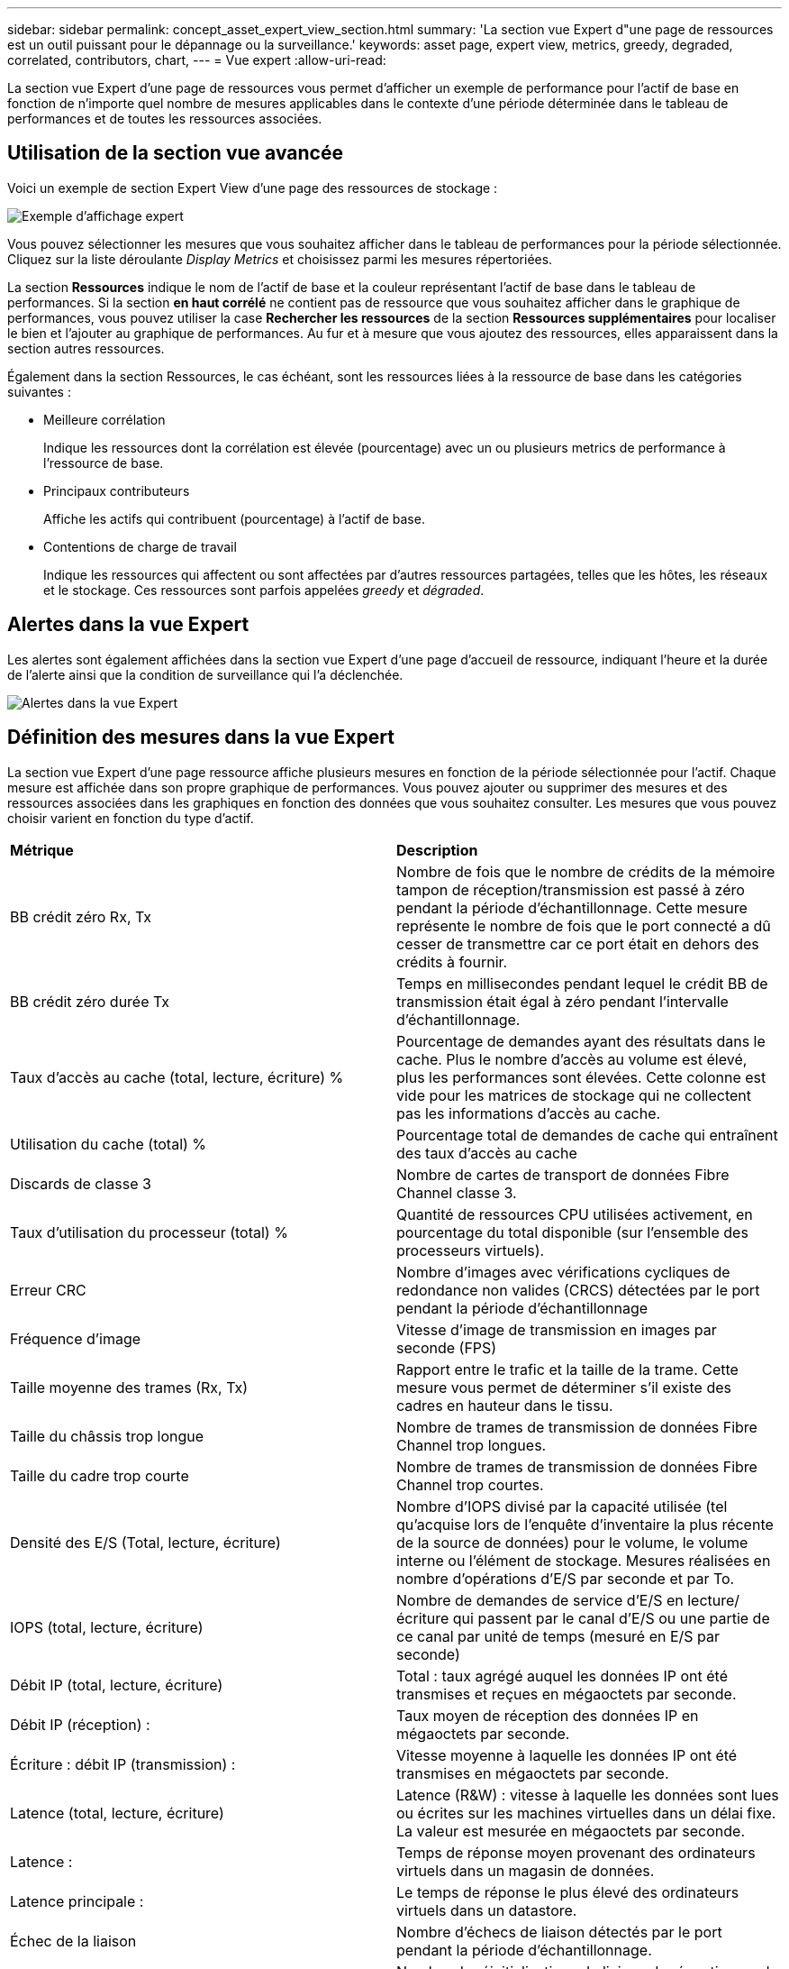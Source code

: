 ---
sidebar: sidebar 
permalink: concept_asset_expert_view_section.html 
summary: 'La section vue Expert d"une page de ressources est un outil puissant pour le dépannage ou la surveillance.' 
keywords: asset page, expert view, metrics, greedy, degraded, correlated, contributors, chart, 
---
= Vue expert
:allow-uri-read: 


[role="lead"]
La section vue Expert d'une page de ressources vous permet d'afficher un exemple de performance pour l'actif de base en fonction de n'importe quel nombre de mesures applicables dans le contexte d'une période déterminée dans le tableau de performances et de toutes les ressources associées.



== Utilisation de la section vue avancée

Voici un exemple de section Expert View d'une page des ressources de stockage :

image:Expert_View_2021.png["Exemple d'affichage expert"]

Vous pouvez sélectionner les mesures que vous souhaitez afficher dans le tableau de performances pour la période sélectionnée. Cliquez sur la liste déroulante _Display Metrics_ et choisissez parmi les mesures répertoriées.

La section *Ressources* indique le nom de l'actif de base et la couleur représentant l'actif de base dans le tableau de performances. Si la section *en haut corrélé* ne contient pas de ressource que vous souhaitez afficher dans le graphique de performances, vous pouvez utiliser la case *Rechercher les ressources* de la section *Ressources supplémentaires* pour localiser le bien et l'ajouter au graphique de performances. Au fur et à mesure que vous ajoutez des ressources, elles apparaissent dans la section autres ressources.

Également dans la section Ressources, le cas échéant, sont les ressources liées à la ressource de base dans les catégories suivantes :

* Meilleure corrélation
+
Indique les ressources dont la corrélation est élevée (pourcentage) avec un ou plusieurs metrics de performance à l'ressource de base.

* Principaux contributeurs
+
Affiche les actifs qui contribuent (pourcentage) à l'actif de base.

* Contentions de charge de travail
+
Indique les ressources qui affectent ou sont affectées par d'autres ressources partagées, telles que les hôtes, les réseaux et le stockage. Ces ressources sont parfois appelées _greedy_ et _dégraded_.





== Alertes dans la vue Expert

Les alertes sont également affichées dans la section vue Expert d'une page d'accueil de ressource, indiquant l'heure et la durée de l'alerte ainsi que la condition de surveillance qui l'a déclenchée.

image:Alerts_In_Expert_View.png["Alertes dans la vue Expert"]



== Définition des mesures dans la vue Expert

La section vue Expert d'une page ressource affiche plusieurs mesures en fonction de la période sélectionnée pour l'actif. Chaque mesure est affichée dans son propre graphique de performances. Vous pouvez ajouter ou supprimer des mesures et des ressources associées dans les graphiques en fonction des données que vous souhaitez consulter. Les mesures que vous pouvez choisir varient en fonction du type d'actif.

|===


| *Métrique* | *Description* 


| BB crédit zéro Rx, Tx | Nombre de fois que le nombre de crédits de la mémoire tampon de réception/transmission est passé à zéro pendant la période d'échantillonnage. Cette mesure représente le nombre de fois que le port connecté a dû cesser de transmettre car ce port était en dehors des crédits à fournir. 


| BB crédit zéro durée Tx | Temps en millisecondes pendant lequel le crédit BB de transmission était égal à zéro pendant l'intervalle d'échantillonnage. 


| Taux d'accès au cache (total, lecture, écriture) % | Pourcentage de demandes ayant des résultats dans le cache. Plus le nombre d'accès au volume est élevé, plus les performances sont élevées. Cette colonne est vide pour les matrices de stockage qui ne collectent pas les informations d'accès au cache. 


| Utilisation du cache (total) % | Pourcentage total de demandes de cache qui entraînent des taux d'accès au cache 


| Discards de classe 3 | Nombre de cartes de transport de données Fibre Channel classe 3. 


| Taux d'utilisation du processeur (total) % | Quantité de ressources CPU utilisées activement, en pourcentage du total disponible (sur l'ensemble des processeurs virtuels). 


| Erreur CRC | Nombre d'images avec vérifications cycliques de redondance non valides (CRCS) détectées par le port pendant la période d'échantillonnage 


| Fréquence d'image | Vitesse d'image de transmission en images par seconde (FPS) 


| Taille moyenne des trames (Rx, Tx) | Rapport entre le trafic et la taille de la trame. Cette mesure vous permet de déterminer s'il existe des cadres en hauteur dans le tissu. 


| Taille du châssis trop longue | Nombre de trames de transmission de données Fibre Channel trop longues. 


| Taille du cadre trop courte | Nombre de trames de transmission de données Fibre Channel trop courtes. 


| Densité des E/S (Total, lecture, écriture) | Nombre d'IOPS divisé par la capacité utilisée (tel qu'acquise lors de l'enquête d'inventaire la plus récente de la source de données) pour le volume, le volume interne ou l'élément de stockage. Mesures réalisées en nombre d'opérations d'E/S par seconde et par To. 


| IOPS (total, lecture, écriture) | Nombre de demandes de service d'E/S en lecture/écriture qui passent par le canal d'E/S ou une partie de ce canal par unité de temps (mesuré en E/S par seconde) 


| Débit IP (total, lecture, écriture) | Total : taux agrégé auquel les données IP ont été transmises et reçues en mégaoctets par seconde. 


| Débit IP (réception) : | Taux moyen de réception des données IP en mégaoctets par seconde. 


| Écriture : débit IP (transmission) : | Vitesse moyenne à laquelle les données IP ont été transmises en mégaoctets par seconde. 


| Latence (total, lecture, écriture) | Latence (R&W) : vitesse à laquelle les données sont lues ou écrites sur les machines virtuelles dans un délai fixe. La valeur est mesurée en mégaoctets par seconde. 


| Latence : | Temps de réponse moyen provenant des ordinateurs virtuels dans un magasin de données. 


| Latence principale : | Le temps de réponse le plus élevé des ordinateurs virtuels dans un datastore. 


| Échec de la liaison | Nombre d'échecs de liaison détectés par le port pendant la période d'échantillonnage. 


| Link reset Rx, Tx | Nombre de réinitialisations de liaison de réception ou de transmission pendant la période d'échantillonnage. Cette mesure représente le nombre de réinitialisations de liaison émises par le port connecté à ce port. 


| Utilisation de la mémoire (totale) % | Seuil de mémoire utilisé par l'hôte. 


| R/W partiel (total) % | Nombre total de fois qu'une opération de lecture/écriture franchit une limite de bande sur un module de disque dans un LUN RAID 5, RAID 1/0 ou RAID 0 en général, les croisements de bandes ne sont pas bénéfiques, car chacun nécessite une E/S supplémentaire Un pourcentage faible indique une taille d'élément de bande efficace et indique un alignement incorrect d'un volume (ou d'une LUN NetApp). Pour CLARiiON, cette valeur correspond au nombre de croisements de bandes divisé par le nombre total d'IOPS. 


| Erreurs de port | Rapport des erreurs de port sur la période d'échantillonnage/période donnée. 


| Décompte des pertes de signal | Nombre d'erreurs de perte de signal. Si une erreur de perte de signal se produit, il n'y a pas de connexion électrique et il existe un problème physique. 


| Taux de swap (taux total, taux d'entrée, taux de sortie) | Vitesse à laquelle la mémoire est échangée en entrée, en sortie ou les deux du disque vers la mémoire active pendant la période d'échantillonnage. Ce compteur s'applique aux machines virtuelles. 


| Synchroniser le nombre de pertes | Nombre d'erreurs de perte de synchronisation. Si une erreur de perte de synchronisation se produit, le matériel ne peut pas détecter le trafic ou le verrouiller. Il est possible que tous les équipements n'utilisent pas le même débit de données, ou que les câbles optiques ou les connexions physiques soient de mauvaise qualité. Le port doit resynchroniser après chaque erreur, ce qui a un impact sur la performance du système. Mesurée en Ko/s. 


| Débit (total, lecture, écriture) | Vitesse à laquelle les données sont transmises, reçues ou les deux en un temps fixe en réponse aux demandes de service d'E/S (mesurée en Mo par seconde). 


| Délai d'expiration des trames - Tx | Nombre de trames de transmission rejetées causées par le délai d'attente. 


| Débit de trafic (total, lecture, écriture) | Trafic transmis, reçu ou les deux reçu pendant la période d'échantillonnage, en mébioctets par seconde. 


| Utilisation du trafic (total, lecture, écriture) | Rapport entre le trafic reçu/transmis/total et la capacité de réception/transmission/totale pendant la période d'échantillonnage. 


| Taux d'utilisation (total, lecture, écriture) % | Pourcentage de bande passante disponible utilisée pour la transmission (Tx) et la réception (Rx). 


| Écriture en attente (total) | Nombre de demandes de service d'écriture d'E/S en attente. 
|===


== Utilisation de la section vue avancée

La section vue Expert vous permet d'afficher les graphiques de performances d'une ressource en fonction de n'importe quel nombre de mesures applicables au cours d'une période donnée et d'ajouter des ressources associées pour comparer et comparer les performances des actifs et des actifs associés sur différentes périodes.

.Étapes
. Recherchez une page de ressources en procédant de l'une des façons suivantes :
+
** Recherchez et sélectionnez un actif spécifique.
** Sélectionnez une ressource dans un widget du tableau de bord.
** Rechercher un ensemble d'actifs et en sélectionner un dans la liste des résultats.
+
La page ASSET s'affiche. Par défaut, le graphique de performances affiche deux mesures pour la période sélectionnée pour la page d'actifs. Par exemple, pour un stockage, le graphique de performances indique la latence et le nombre d'IOPS total par défaut. La section Ressources affiche le nom de la ressource et une section Ressources supplémentaires, qui vous permet de rechercher des ressources. En fonction de l'actif, vous pouvez également voir des actifs dans les sections Top corrélée, Top Contributor, greedy et Degraded. S'il n'y a pas de biens pertinents pour ces sections, ils ne sont pas affichés.



. Vous pouvez ajouter un graphique de performances pour une mesure en cliquant sur *Afficher les mesures* et en sélectionnant les mesures que vous souhaitez afficher.
+
Un graphique distinct s'affiche pour chaque mesure sélectionnée. Le graphique affiche les données de la période sélectionnée. Vous pouvez modifier la période en cliquant sur une autre période dans le coin supérieur droit de la page des ressources ou en zoomant sur n'importe quel graphique.

+
Cliquez sur *Afficher les mesures* pour désélectionner n'importe quel graphique. Le tableau de performances de la mesure est supprimé de la vue Expert.

. Vous pouvez positionner votre curseur sur le graphique et modifier les données de mesure affichées pour ce graphique en cliquant sur l'une des options suivantes, selon l'actif :
+
** Lecture, écriture ou Total
** TX, Rx ou Total
+
Total est la valeur par défaut.

+
Vous pouvez faire glisser votre curseur sur les points de données du graphique pour voir comment la valeur de la mesure change au cours de la période sélectionnée.



. Dans la section Ressources, vous pouvez ajouter les ressources associées aux graphiques de performances :
+
** Vous pouvez sélectionner un actif associé dans les sections *meilleurs contributeurs*, *meilleurs contributeurs*, *plus gourmand* et *dégradé* pour ajouter des données de cet actif au tableau de performances pour chaque mesure sélectionnée.
+
Après avoir sélectionné l'actif, un bloc de couleurs apparaît à côté de l'actif pour indiquer la couleur de ses points de données dans le graphique.



. Cliquez sur *Masquer les ressources* pour masquer le volet des ressources supplémentaires. Cliquez sur *Ressources* pour afficher le volet.
+
** Pour chaque ressource affichée, vous pouvez cliquer sur le nom de la ressource pour afficher sa page de ressource, ou cliquer sur le pourcentage que la ressource met en corrélation ou contribue à la ressource de base pour afficher plus d'informations sur la relation de cette ressource avec l'actif de base.
+
Par exemple, si vous cliquez sur le pourcentage lié en regard d'une ressource en corrélation supérieure, un message d'information comparant le type de corrélation dont dispose la ressource avec la ressource de base s'affiche.

** Si la section supérieure corrélée ne contient pas d'actif que vous souhaitez afficher dans un graphique de performances à des fins de comparaison, vous pouvez utiliser la zone Rechercher les ressources de la section Ressources supplémentaires pour localiser d'autres ressources.




Une fois que vous avez sélectionné une ressource, elle s'affiche dans la section Ressources supplémentaires. Lorsque vous ne souhaitez plus afficher d'informations sur l'actif, cliquez sur image:TrashCanIcon.png["Supprimer"].
